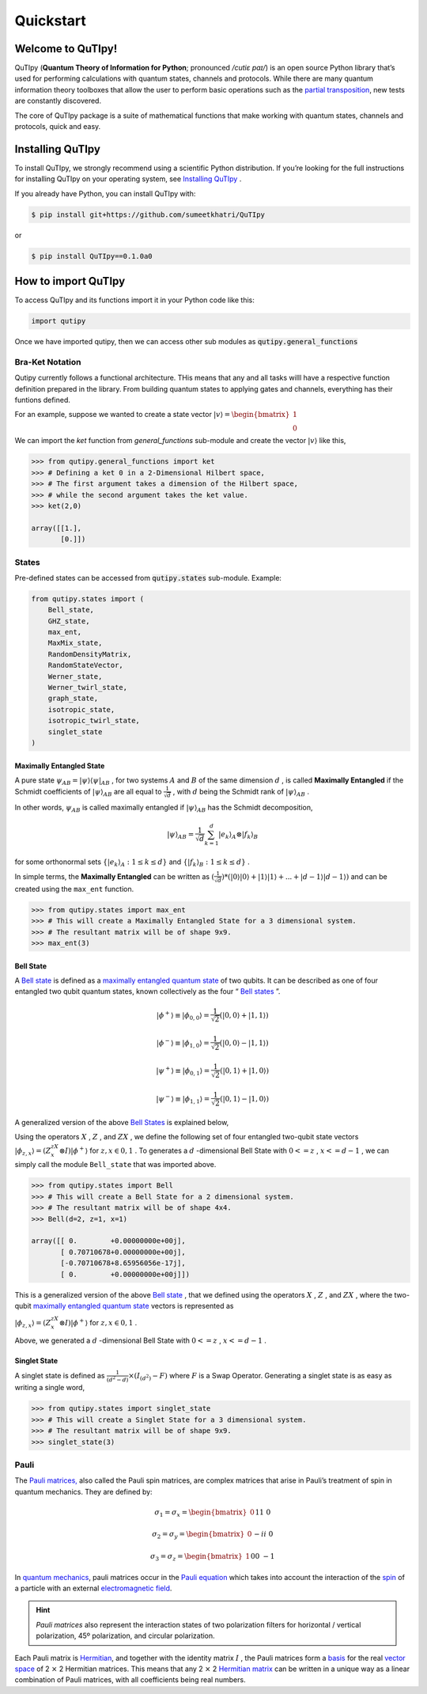 .. QuTIpy documentation master file, created by
   sphinx-quickstart on Thu Jun  9 22:10:58 2022.
   You can adapt this file completely to your liking, but it should at least
   contain the root `toctree` directive.

.. _qutipy-doc-quickstart:

Quickstart
==========

.. meta::
    :description lang=en:
        The user guide provides in-depth information on the
        key concepts of QuTIpy with useful background information and explanation.

Welcome to QuTIpy!
------------------

QuTIpy (**Quantum Theory of Information for Python**; pronounced `/cutiɛ paɪ/`) is an open source
Python library that’s used for performing calculations with quantum states, channels and protocols.
While there are many quantum information theory toolboxes that allow the user to perform basic operations
such as the `partial transposition <./general_functions.html#partial-transpose>`_, new tests are
constantly discovered.

The core of QuTIpy package is a suite of mathematical functions that make working with quantum states,
channels and protocols, quick and easy.

Installing QuTIpy
-----------------
To install QuTIpy, we strongly recommend using a scientific Python distribution. If you’re
looking for the full instructions for installing QuTIpy on your operating system, see `Installing QuTIpy <./installation.html>`_ .

If you already have Python, you can install QuTIpy with:

.. code-block:: shell

   $ pip install git+https://github.com/sumeetkhatri/QuTIpy

or

.. code-block:: shell

   $ pip install QuTIpy==0.1.0a0


How to import QuTIpy
--------------------
To access QuTIpy and its functions import it in your Python code like this:

.. code-block:: python

   import qutipy

Once we have imported qutipy, then we can access other sub modules as :code:`qutipy.general_functions`


Bra-Ket Notation
________________

Qutipy currently follows a functional architecture. THis means that any and all tasks willl have a respective function
definition prepared in the library. From building quantum states to applying gates and channels, everything has their
funtions defined.

For an example, suppose we wanted to create a state vector
:math:`{\displaystyle |v\rangle } = \begin{bmatrix} 1 \\ 0 \end{bmatrix}`

We can import the `ket` function from `general_functions` sub-module and create
the vector :math:`{\displaystyle |v\rangle }` like this,

.. code-block:: python

   >>> from qutipy.general_functions import ket
   >>> # Defining a ket 0 in a 2-Dimensional Hilbert space,
   >>> # The first argument takes a dimension of the Hilbert space,
   >>> # while the second argument takes the ket value.
   >>> ket(2,0)

   array([[1.],
          [0.]])



States
______

Pre-defined states can be accessed from :code:`qutipy.states` sub-module. Example:

.. code:: python

   from qutipy.states import (
       Bell_state,
       GHZ_state,
       max_ent,
       MaxMix_state,
       RandomDensityMatrix,
       RandomStateVector,
       Werner_state,
       Werner_twirl_state,
       graph_state,
       isotropic_state,
       isotropic_twirl_state,
       singlet_state
   )

Maximally Entangled State
~~~~~~~~~~~~~~~~~~~~~~~~~

A pure state :math:`\psi_{AB} = |\psi\rangle\langle\psi|_{AB}` , for two systems :math:`A`  and :math:`B`  of the same dimension :math:`d` , is called **Maximally Entangled** if the Schmidt coefficients of :math:`|\psi\rangle_{AB}` are all equal to :math:`\frac{1}{\sqrt{d}}` , with :math:`d` being the Schmidt rank of :math:`|\psi\rangle_{AB}` .

In other words, :math:`\psi_{AB}` \ is called maximally entangled if :math:`|\psi\rangle_{AB}` has the Schmidt decomposition,\

.. math::
   |\psi\rangle_{AB} = \frac{1}{\sqrt{d}}\sum_{k=1}^{d} |e_k\rangle_A \otimes |f_k\rangle_B

for some orthonormal sets :math:`\{ |e_k\rangle_A : 1 \le k \le d \}` and :math:`\{ |f_k\rangle_B : 1 \le k \le d \}` .

In simple terms, the **Maximally Entangled** can be written as
:math:`(\frac{1}{\sqrt{d}})*(|0\rangle|0\rangle+|1\rangle|1\rangle+...+|d-1\rangle|d-1\rangle)` \ and can be created using the ``max_ent`` function.

.. code:: python

   >>> from qutipy.states import max_ent
   >>> # This will create a Maximally Entangled State for a 3 dimensional system.
   >>> # The resultant matrix will be of shape 9x9.
   >>> max_ent(3)


Bell State
~~~~~~~~~~

A `Bell state <https://en.wikipedia.org/wiki/Bell_state>`__ is defined as a `maximally entangled quantum state <states.md#maximally-entangled-state>`__ of two qubits.
It can be described as one of four entangled two qubit quantum states, known collectively as the four “ `Bell states <https://en.wikipedia.org/wiki/Bell_state>`__ ”.

.. math::
   |\phi^{+}\rangle \equiv |\phi_{0, 0}\rangle = \frac{1}{\sqrt{2}} (|0, 0\rangle + |1, 1\rangle)

.. math::
   |\phi^{-}\rangle \equiv |\phi_{1, 0}\rangle = \frac{1}{\sqrt{2}} (|0, 0\rangle - |1, 1\rangle)

.. math::
   |\psi^{+}\rangle \equiv |\phi_{0, 1}\rangle = \frac{1}{\sqrt{2}} (|0, 1\rangle + |1, 0\rangle)

.. math::
   |\psi^{-}\rangle \equiv |\phi_{1, 1}\rangle = \frac{1}{\sqrt{2}} (|0, 1\rangle - |1, 0\rangle)

A generalized version of the above `Bell States <https://en.wikipedia.org/wiki/Bell_state>`__ is explained below,

Using the operators :math:`X`  , :math:`Z`  , and :math:`ZX`  , we define the following set of four entangled two-qubit state vectors :math:`|\phi_{z,x}\rangle = (Z^zX^x \otimes I)|\phi^{+}\rangle`  for :math:`z, x \in {0, 1}`  .
To generates a :math:`d`  -dimensional Bell State with :math:`0 <= z`  , :math:`x <= d-1`  , we can simply call the module ``Bell_state`` that was imported above.

.. code-block:: python

   >>> from qutipy.states import Bell
   >>> # This will create a Bell State for a 2 dimensional system.
   >>> # The resultant matrix will be of shape 4x4.
   >>> Bell(d=2, z=1, x=1)

   array([[ 0.        +0.00000000e+00j],
          [ 0.70710678+0.00000000e+00j],
          [-0.70710678+8.65956056e-17j],
          [ 0.        +0.00000000e+00j]])


This is a generalized version of the above `Bell state`_ , that we defined
using the operators :math:`X` , :math:`Z` , and :math:`ZX` , where the two-qubit
`maximally entangled quantum state`_ vectors is represented as

.. class:: center
:math:`\displaystyle |\phi_{z,x}\rangle = (Z^zX^x \otimes I)|\phi^{+}\rangle` for :math:`z, x \in {0, 1}` .

Above, we generated a :math:`d` -dimensional Bell State with :math:`0 <= z` , :math:`x <= d-1` .

Singlet State
~~~~~~~~~~~~~

A singlet state is defined as :math:`\frac{1}{(d^2-d)} \times (I_{(d^2)}-F)` \ where :math:`F` is a Swap Operator.
Generating a singlet state is as easy as writing a single word,

.. code:: python

   >>> from qutipy.states import singlet_state
   >>> # This will create a Singlet State for a 3 dimensional system.
   >>> # The resultant matrix will be of shape 9x9.
   >>> singlet_state(3)

.. _Bell state: https://en.wikipedia.org/wiki/Bell_state
.. _maximally entangled quantum state: https://github.com/arnavdas88/QuTIpy-Tutorials/blob/main/modules/states.md#maximally-entangled-state

Pauli
______

The `Pauli matrices, <https://en.wikipedia.org/wiki/Pauli_matrices>`__
also called the Pauli spin matrices, are complex matrices that arise in
Pauli’s treatment of spin in quantum mechanics. They are defined by:

.. math::
   \sigma_1 = \sigma_x = \begin{bmatrix} 0 && 1 \\ 1 && 0 \end{bmatrix}

.. math::
   \sigma_2 = \sigma_y = \begin{bmatrix} 0 && -i \\ i && 0 \end{bmatrix}

.. math::
   \sigma_3 = \sigma_z = \begin{bmatrix} 1 && 0 \\ 0 && -1 \end{bmatrix}


In `quantum mechanics <https://en.wikipedia.org/wiki/Quantum_mechanics>`__, pauli matrices occur in the `Pauli equation <https://en.wikipedia.org/wiki/Pauli_equation>`__ which takes into account the interaction of the `spin <https://en.wikipedia.org/wiki/Spin_(physics)>`__ of a particle with an external `electromagnetic field <https://en.wikipedia.org/wiki/Electromagnetic_field>`__.

.. hint::
   *Pauli matrices* also represent the interaction states of two polarization filters
   for horizontal / vertical polarization, 45º polarization, and circular polarization.

Each Pauli matrix is `Hermitian <https://en.wikipedia.org/wiki/Hermitian_matrix>`__, and
together with the identity matrix :math:`I` , the Pauli matrices form a
`basis <https://en.wikipedia.org/wiki/Basis_(linear_algebra)>`__ for the
real `vector space <https://en.wikipedia.org/wiki/Vector_space>`__ of 2 :math:`\times` 2 Hermitian matrices.
This means that any 2 :math:`\times` 2 `Hermitian matrix <https://en.wikipedia.org/wiki/Hermitian_matrix>`__ can be
written in a unique way as a linear combination of Pauli matrices, with all coefficients being real numbers.